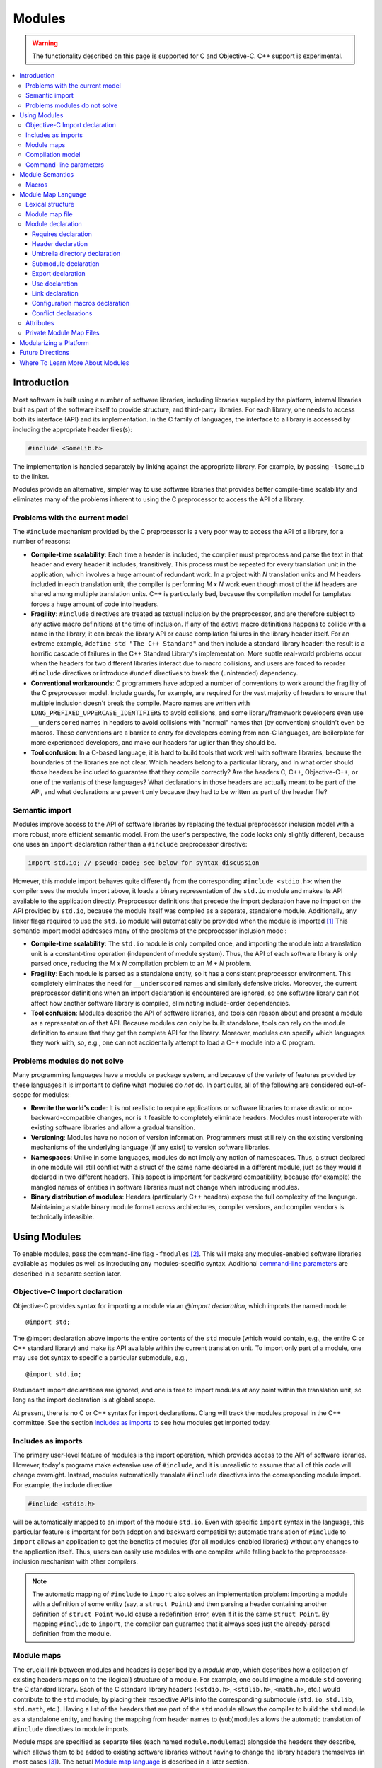 =======
Modules
=======

.. warning::
   The functionality described on this page is supported for C and
   Objective-C. C++ support is experimental.

.. contents::
   :local:

Introduction
============
Most software is built using a number of software libraries, including libraries supplied by the platform, internal libraries built as part of the software itself to provide structure, and third-party libraries. For each library, one needs to access both its interface (API) and its implementation. In the C family of languages, the interface to a library is accessed by including the appropriate header files(s):

.. code-block:: c

  #include <SomeLib.h>

The implementation is handled separately by linking against the appropriate library. For example, by passing ``-lSomeLib`` to the linker.

Modules provide an alternative, simpler way to use software libraries that provides better compile-time scalability and eliminates many of the problems inherent to using the C preprocessor to access the API of a library.

Problems with the current model
-------------------------------
The ``#include`` mechanism provided by the C preprocessor is a very poor way to access the API of a library, for a number of reasons:

* **Compile-time scalability**: Each time a header is included, the
  compiler must preprocess and parse the text in that header and every
  header it includes, transitively. This process must be repeated for
  every translation unit in the application, which involves a huge
  amount of redundant work. In a project with *N* translation units
  and *M* headers included in each translation unit, the compiler is
  performing *M x N* work even though most of the *M* headers are
  shared among multiple translation units. C++ is particularly bad,
  because the compilation model for templates forces a huge amount of
  code into headers.

* **Fragility**: ``#include`` directives are treated as textual
  inclusion by the preprocessor, and are therefore subject to any  
  active macro definitions at the time of inclusion. If any of the 
  active macro definitions happens to collide with a name in the 
  library, it can break the library API or cause compilation failures 
  in the library header itself. For an extreme example, 
  ``#define std "The C++ Standard"`` and then include a standard  
  library header: the result is a horrific cascade of failures in the
  C++ Standard Library's implementation. More subtle real-world
  problems occur when the headers for two different libraries interact
  due to macro collisions, and users are forced to reorder
  ``#include`` directives or introduce ``#undef`` directives to break
  the (unintended) dependency.

* **Conventional workarounds**: C programmers have
  adopted a number of conventions to work around the fragility of the
  C preprocessor model. Include guards, for example, are required for
  the vast majority of headers to ensure that multiple inclusion
  doesn't break the compile. Macro names are written with
  ``LONG_PREFIXED_UPPERCASE_IDENTIFIERS`` to avoid collisions, and some
  library/framework developers even use ``__underscored`` names
  in headers to avoid collisions with "normal" names that (by
  convention) shouldn't even be macros. These conventions are a
  barrier to entry for developers coming from non-C languages, are
  boilerplate for more experienced developers, and make our headers
  far uglier than they should be.

* **Tool confusion**: In a C-based language, it is hard to build tools
  that work well with software libraries, because the boundaries of
  the libraries are not clear. Which headers belong to a particular
  library, and in what order should those headers be included to
  guarantee that they compile correctly? Are the headers C, C++,
  Objective-C++, or one of the variants of these languages? What
  declarations in those headers are actually meant to be part of the
  API, and what declarations are present only because they had to be
  written as part of the header file?

Semantic import
---------------
Modules improve access to the API of software libraries by replacing the textual preprocessor inclusion model with a more robust, more efficient semantic model. From the user's perspective, the code looks only slightly different, because one uses an ``import`` declaration rather than a ``#include`` preprocessor directive:

.. code-block:: c

  import std.io; // pseudo-code; see below for syntax discussion

However, this module import behaves quite differently from the corresponding ``#include <stdio.h>``: when the compiler sees the module import above, it loads a binary representation of the ``std.io`` module and makes its API available to the application directly. Preprocessor definitions that precede the import declaration have no impact on the API provided by ``std.io``, because the module itself was compiled as a separate, standalone module. Additionally, any linker flags required to use the ``std.io`` module will automatically be provided when the module is imported [#]_
This semantic import model addresses many of the problems of the preprocessor inclusion model:

* **Compile-time scalability**: The ``std.io`` module is only compiled once, and importing the module into a translation unit is a constant-time operation (independent of module system). Thus, the API of each software library is only parsed once, reducing the *M x N* compilation problem to an *M + N* problem.

* **Fragility**: Each module is parsed as a standalone entity, so it has a consistent preprocessor environment. This completely eliminates the need for ``__underscored`` names and similarly defensive tricks. Moreover, the current preprocessor definitions when an import declaration is encountered are ignored, so one software library can not affect how another software library is compiled, eliminating include-order dependencies.

* **Tool confusion**: Modules describe the API of software libraries, and tools can reason about and present a module as a representation of that API. Because modules can only be built standalone, tools can rely on the module definition to ensure that they get the complete API for the library. Moreover, modules can specify which languages they work with, so, e.g., one can not accidentally attempt to load a C++ module into a C program.

Problems modules do not solve
-----------------------------
Many programming languages have a module or package system, and because of the variety of features provided by these languages it is important to define what modules do *not* do. In particular, all of the following are considered out-of-scope for modules:

* **Rewrite the world's code**: It is not realistic to require applications or software libraries to make drastic or non-backward-compatible changes, nor is it feasible to completely eliminate headers. Modules must interoperate with existing software libraries and allow a gradual transition.

* **Versioning**: Modules have no notion of version information. Programmers must still rely on the existing versioning mechanisms of the underlying language (if any exist) to version software libraries.

* **Namespaces**: Unlike in some languages, modules do not imply any notion of namespaces. Thus, a struct declared in one module will still conflict with a struct of the same name declared in a different module, just as they would if declared in two different headers. This aspect is important for backward compatibility, because (for example) the mangled names of entities in software libraries must not change when introducing modules.

* **Binary distribution of modules**: Headers (particularly C++ headers) expose the full complexity of the language. Maintaining a stable binary module format across architectures, compiler versions, and compiler vendors is technically infeasible.

Using Modules
=============
To enable modules, pass the command-line flag ``-fmodules`` [#]_. This will make any modules-enabled software libraries available as modules as well as introducing any modules-specific syntax. Additional `command-line parameters`_ are described in a separate section later.

Objective-C Import declaration
------------------------------
Objective-C provides syntax for importing a module via an *@import declaration*, which imports the named module:

.. parsed-literal::

  @import std;

The @import declaration above imports the entire contents of the ``std`` module (which would contain, e.g., the entire C or C++ standard library) and make its API available within the current translation unit. To import only part of a module, one may use dot syntax to specific a particular submodule, e.g.,

.. parsed-literal::

  @import std.io;

Redundant import declarations are ignored, and one is free to import modules at any point within the translation unit, so long as the import declaration is at global scope.

At present, there is no C or C++ syntax for import declarations. Clang
will track the modules proposal in the C++ committee. See the section
`Includes as imports`_ to see how modules get imported today.

Includes as imports
-------------------
The primary user-level feature of modules is the import operation, which provides access to the API of software libraries. However, today's programs make extensive use of ``#include``, and it is unrealistic to assume that all of this code will change overnight. Instead, modules automatically translate ``#include`` directives into the corresponding module import. For example, the include directive

.. code-block:: c

  #include <stdio.h>

will be automatically mapped to an import of the module ``std.io``. Even with specific ``import`` syntax in the language, this particular feature is important for both adoption and backward compatibility: automatic translation of ``#include`` to ``import`` allows an application to get the benefits of modules (for all modules-enabled libraries) without any changes to the application itself. Thus, users can easily use modules with one compiler while falling back to the preprocessor-inclusion mechanism with other compilers.

.. note::

  The automatic mapping of ``#include`` to ``import`` also solves an implementation problem: importing a module with a definition of some entity (say, a ``struct Point``) and then parsing a header containing another definition of ``struct Point`` would cause a redefinition error, even if it is the same ``struct Point``. By mapping ``#include`` to ``import``, the compiler can guarantee that it always sees just the already-parsed definition from the module.

Module maps
-----------
The crucial link between modules and headers is described by a *module map*, which describes how a collection of existing headers maps on to the (logical) structure of a module. For example, one could imagine a module ``std`` covering the C standard library. Each of the C standard library headers (``<stdio.h>``, ``<stdlib.h>``, ``<math.h>``, etc.) would contribute to the ``std`` module, by placing their respective APIs into the corresponding submodule (``std.io``, ``std.lib``, ``std.math``, etc.). Having a list of the headers that are part of the ``std`` module allows the compiler to build the ``std`` module as a standalone entity, and having the mapping from header names to (sub)modules allows the automatic translation of ``#include`` directives to module imports.

Module maps are specified as separate files (each named ``module.modulemap``) alongside the headers they describe, which allows them to be added to existing software libraries without having to change the library headers themselves (in most cases [#]_). The actual `Module map language`_ is described in a later section.

.. note::

  To actually see any benefits from modules, one first has to introduce module maps for the underlying C standard library and the libraries and headers on which it depends. The section `Modularizing a Platform`_ describes the steps one must take to write these module maps.
  
One can use module maps without modules to check the integrity of the use of header files. To do this, use the ``-fmodule-maps`` option instead of the ``-fmodules`` option.

Compilation model
-----------------
The binary representation of modules is automatically generated by the compiler on an as-needed basis. When a module is imported (e.g., by an ``#include`` of one of the module's headers), the compiler will spawn a second instance of itself [#]_, with a fresh preprocessing context [#]_, to parse just the headers in that module. The resulting Abstract Syntax Tree (AST) is then persisted into the binary representation of the module that is then loaded into translation unit where the module import was encountered.

The binary representation of modules is persisted in the *module cache*. Imports of a module will first query the module cache and, if a binary representation of the required module is already available, will load that representation directly. Thus, a module's headers will only be parsed once per language configuration, rather than once per translation unit that uses the module.

Modules maintain references to each of the headers that were part of the module build. If any of those headers changes, or if any of the modules on which a module depends change, then the module will be (automatically) recompiled. The process should never require any user intervention.

Command-line parameters
-----------------------
``-fmodules``
  Enable the modules feature (EXPERIMENTAL).

``-fcxx-modules``
  Enable the modules feature for C++ (EXPERIMENTAL and VERY BROKEN).

``-fmodule-maps``
  Enable interpretation of module maps (EXPERIMENTAL). This option is implied by ``-fmodules``.

``-fmodules-cache-path=<directory>``
  Specify the path to the modules cache. If not provided, Clang will select a system-appropriate default.

``-fno-autolink``
  Disable automatic linking against the libraries associated with imported modules.

``-fmodules-ignore-macro=macroname``
  Instruct modules to ignore the named macro when selecting an appropriate module variant. Use this for macros defined on the command line that don't affect how modules are built, to improve sharing of compiled module files.

``-fmodules-prune-interval=seconds``
  Specify the minimum delay (in seconds) between attempts to prune the module cache. Module cache pruning attempts to clear out old, unused module files so that the module cache itself does not grow without bound. The default delay is large (604,800 seconds, or 7 days) because this is an expensive operation. Set this value to 0 to turn off pruning.

``-fmodules-prune-after=seconds``
  Specify the minimum time (in seconds) for which a file in the module cache must be unused (according to access time) before module pruning will remove it. The default delay is large (2,678,400 seconds, or 31 days) to avoid excessive module rebuilding.

``-module-file-info <module file name>``
  Debugging aid that prints information about a given module file (with a ``.pcm`` extension), including the language and preprocessor options that particular module variant was built with.

``-fmodules-decluse``
  Enable checking of module ``use`` declarations.

``-fmodule-name=module-id``
  Consider a source file as a part of the given module.

``-fmodule-map-file=<file>``
  Load the given module map file if a header from its directory or one of its subdirectories is loaded.

Module Semantics
================

Modules are modeled as if each submodule were a separate translation unit, and a module import makes names from the other translation unit visible. Each submodule starts with a new preprocessor state and an empty translation unit.

.. note::

  This behavior is currently only approximated when building a module. Entities within a submodule that has already been built are visible when building later submodules in that module. This can lead to fragile modules that depend on the build order used for the submodules of the module, and should not be relied upon.

As an example, in C, this implies that if two structs are defined in different submodules with the same name, those two types are distinct types (but may be *compatible* types if their definitions match. In C++, two structs defined with the same name in different submodules are the *same* type, and must be equivalent under C++'s One Definition Rule.

.. note::

  Clang currently only performs minimal checking for violations of the One Definition Rule.

Macros
------

The C and C++ preprocessor assumes that the input text is a single linear buffer, but with modules this is not the case. It is possible to import two modules that have conflicting definitions for a macro (or where one ``#define``\s a macro and the other ``#undef``\ines it). The rules for handling macro definitions in the presence of modules are as follows:

* Each definition and undefinition of a macro is considered to be a distinct entity.
* Such entities are *visible* if they are from the current submodule or translation unit, or if they were exported from a submodule that has been imported.
* A ``#define X`` or ``#undef X`` directive *overrides* all definitions of ``X`` that are visible at the point of the directive.
* A ``#define`` or ``#undef`` directive is *active* if it is visible and no visible directive overrides it.
* A set of macro directives is *consistent* if it consists of only ``#undef`` directives, or if all ``#define`` directives in the set define the macro name to the same sequence of tokens (following the usual rules for macro redefinitions).
* If a macro name is used and the set of active directives is not consistent, the program is ill-formed. Otherwise, the (unique) meaning of the macro name is used.

For example, suppose:

* ``<stdio.h>`` defines a macro ``getc`` (and exports its ``#define``)
* ``<cstdio>`` imports the ``<stdio.h>`` module and undefines the macro (and exports its ``#undef``)
  
The ``#undef`` overrides the ``#define``, and a source file that imports both modules *in any order* will not see ``getc`` defined as a macro.

Module Map Language
===================

The module map language describes the mapping from header files to the
logical structure of modules. To enable support for using a library as
a module, one must write a ``module.modulemap`` file for that library. The
``module.modulemap`` file is placed alongside the header files themselves,
and is written in the module map language described below.

.. note::
    For compatibility with previous releases, if a module map file named
    ``module.modulemap`` is not found, Clang will also search for a file named
    ``module.map``. This behavior is deprecated and we plan to eventually
    remove it.

As an example, the module map file for the C standard library might look a bit like this:

.. parsed-literal::

  module std [system] [extern_c] {
    module complex {
      header "complex.h"
      export *
    }

    module ctype {
      header "ctype.h"
      export *
    }

    module errno {
      header "errno.h"
      header "sys/errno.h"
      export *
    }

    module fenv {
      header "fenv.h"
      export *
    }

    // ...more headers follow...
  }

Here, the top-level module ``std`` encompasses the whole C standard library. It has a number of submodules containing different parts of the standard library: ``complex`` for complex numbers, ``ctype`` for character types, etc. Each submodule lists one of more headers that provide the contents for that submodule. Finally, the ``export *`` command specifies that anything included by that submodule will be automatically re-exported. 

Lexical structure
-----------------
Module map files use a simplified form of the C99 lexer, with the same rules for identifiers, tokens, string literals, ``/* */`` and ``//`` comments. The module map language has the following reserved words; all other C identifiers are valid identifiers.

.. parsed-literal::

  ``config_macros`` ``export``     ``module``
  ``conflict``      ``framework``  ``requires``
  ``exclude``       ``header``     ``private``
  ``explicit``      ``link``       ``umbrella``
  ``extern``        ``use``

Module map file
---------------
A module map file consists of a series of module declarations:

.. parsed-literal::

  *module-map-file*:
    *module-declaration**

Within a module map file, modules are referred to by a *module-id*, which uses periods to separate each part of a module's name:

.. parsed-literal::

  *module-id*:
    *identifier* ('.' *identifier*)*

Module declaration
------------------
A module declaration describes a module, including the headers that contribute to that module, its submodules, and other aspects of the module.

.. parsed-literal::

  *module-declaration*:
    ``explicit``:sub:`opt` ``framework``:sub:`opt` ``module`` *module-id* *attributes*:sub:`opt` '{' *module-member** '}'
    ``extern`` ``module`` *module-id* *string-literal*

The *module-id* should consist of only a single *identifier*, which provides the name of the module being defined. Each module shall have a single definition. 

The ``explicit`` qualifier can only be applied to a submodule, i.e., a module that is nested within another module. The contents of explicit submodules are only made available when the submodule itself was explicitly named in an import declaration or was re-exported from an imported module.

The ``framework`` qualifier specifies that this module corresponds to a Darwin-style framework. A Darwin-style framework (used primarily on Mac OS X and iOS) is contained entirely in directory ``Name.framework``, where ``Name`` is the name of the framework (and, therefore, the name of the module). That directory has the following layout:

.. parsed-literal::

  Name.framework/
    Modules/module.modulemap  Module map for the framework
    Headers/                  Subdirectory containing framework headers
    Frameworks/               Subdirectory containing embedded frameworks
    Resources/                Subdirectory containing additional resources
    Name                      Symbolic link to the shared library for the framework

The ``system`` attribute specifies that the module is a system module. When a system module is rebuilt, all of the module's headers will be considered system headers, which suppresses warnings. This is equivalent to placing ``#pragma GCC system_header`` in each of the module's headers. The form of attributes is described in the section Attributes_, below.

The ``extern_c`` attribute specifies that the module contains C code that can be used from within C++. When such a module is built for use in C++ code, all of the module's headers will be treated as if they were contained within an implicit ``extern "C"`` block. An import for a module with this attribute can appear within an ``extern "C"`` block. No other restrictions are lifted, however: the module currently cannot be imported within an ``extern "C"`` block in a namespace.

Modules can have a number of different kinds of members, each of which is described below:

.. parsed-literal::

  *module-member*:
    *requires-declaration*
    *header-declaration*
    *umbrella-dir-declaration*
    *submodule-declaration*
    *export-declaration*
    *use-declaration*
    *link-declaration*
    *config-macros-declaration*
    *conflict-declaration*

An extern module references a module defined by the *module-id* in a file given by the *string-literal*. The file can be referenced either by an absolute path or by a path relative to the current map file.

Requires declaration
~~~~~~~~~~~~~~~~~~~~
A *requires-declaration* specifies the requirements that an importing translation unit must satisfy to use the module.

.. parsed-literal::

  *requires-declaration*:
    ``requires`` *feature-list*

  *feature-list*:
    *feature* (',' *feature*)*

  *feature*:
    ``!``:sub:`opt` *identifier*

The requirements clause allows specific modules or submodules to specify that they are only accessible with certain language dialects or on certain platforms. The feature list is a set of identifiers, defined below. If any of the features is not available in a given translation unit, that translation unit shall not import the module. The optional ``!`` indicates that a feature is incompatible with the module.

The following features are defined:

altivec
  The target supports AltiVec.

blocks
  The "blocks" language feature is available.

cplusplus
  C++ support is available.

cplusplus11
  C++11 support is available.

objc
  Objective-C support is available.

objc_arc
  Objective-C Automatic Reference Counting (ARC) is available

opencl
  OpenCL is available

tls
  Thread local storage is available.

*target feature*
  A specific target feature (e.g., ``sse4``, ``avx``, ``neon``) is available.


**Example**: The ``std`` module can be extended to also include C++ and C++11 headers using a *requires-declaration*:

.. parsed-literal::

 module std {
    // C standard library...

    module vector {
      requires cplusplus
      header "vector"
    }

    module type_traits {
      requires cplusplus11
      header "type_traits"
    }
  }

Header declaration
~~~~~~~~~~~~~~~~~~
A header declaration specifies that a particular header is associated with the enclosing module.

.. parsed-literal::

  *header-declaration*:
    ``umbrella``:sub:`opt` ``header`` *string-literal*
    ``private`` ``header`` *string-literal*
    ``exclude`` ``header`` *string-literal*

A header declaration that does not contain ``exclude`` specifies a header that contributes to the enclosing module. Specifically, when the module is built, the named header will be parsed and its declarations will be (logically) placed into the enclosing submodule.

A header with the ``umbrella`` specifier is called an umbrella header. An umbrella header includes all of the headers within its directory (and any subdirectories), and is typically used (in the ``#include`` world) to easily access the full API provided by a particular library. With modules, an umbrella header is a convenient shortcut that eliminates the need to write out ``header`` declarations for every library header. A given directory can only contain a single umbrella header.

.. note::
    Any headers not included by the umbrella header should have
    explicit ``header`` declarations. Use the   
    ``-Wincomplete-umbrella`` warning option to ask Clang to complain
    about headers not covered by the umbrella header or the module map.

A header with the ``private`` specifier may not be included from outside the module itself.

A header with the ``exclude`` specifier is excluded from the module. It will not be included when the module is built, nor will it be considered to be part of the module.

**Example**: The C header ``assert.h`` is an excellent candidate for an excluded header, because it is meant to be included multiple times (possibly with different ``NDEBUG`` settings).

.. parsed-literal::

  module std [system] {
    exclude header "assert.h"
  }

A given header shall not be referenced by more than one *header-declaration*.

Umbrella directory declaration
~~~~~~~~~~~~~~~~~~~~~~~~~~~~~~
An umbrella directory declaration specifies that all of the headers in the specified directory should be included within the module.

.. parsed-literal::

  *umbrella-dir-declaration*:
    ``umbrella`` *string-literal*
  
The *string-literal* refers to a directory. When the module is built, all of the header files in that directory (and its subdirectories) are included in the module.

An *umbrella-dir-declaration* shall not refer to the same directory as the location of an umbrella *header-declaration*. In other words, only a single kind of umbrella can be specified for a given directory.

.. note::

    Umbrella directories are useful for libraries that have a large number of headers but do not have an umbrella header.


Submodule declaration
~~~~~~~~~~~~~~~~~~~~~
Submodule declarations describe modules that are nested within their enclosing module.

.. parsed-literal::

  *submodule-declaration*:
    *module-declaration*
    *inferred-submodule-declaration*

A *submodule-declaration* that is a *module-declaration* is a nested module. If the *module-declaration* has a ``framework`` specifier, the enclosing module shall have a ``framework`` specifier; the submodule's contents shall be contained within the subdirectory ``Frameworks/SubName.framework``, where ``SubName`` is the name of the submodule.

A *submodule-declaration* that is an *inferred-submodule-declaration* describes a set of submodules that correspond to any headers that are part of the module but are not explicitly described by a *header-declaration*.

.. parsed-literal::

  *inferred-submodule-declaration*:
    ``explicit``:sub:`opt` ``framework``:sub:`opt` ``module`` '*' *attributes*:sub:`opt` '{' *inferred-submodule-member** '}'
  
  *inferred-submodule-member*:
    ``export`` '*'

A module containing an *inferred-submodule-declaration* shall have either an umbrella header or an umbrella directory. The headers to which the *inferred-submodule-declaration* applies are exactly those headers included by the umbrella header (transitively) or included in the module because they reside within the umbrella directory (or its subdirectories).

For each header included by the umbrella header or in the umbrella directory that is not named by a *header-declaration*, a module declaration is implicitly generated from the *inferred-submodule-declaration*. The module will:

* Have the same name as the header (without the file extension)
* Have the ``explicit`` specifier, if the *inferred-submodule-declaration* has the ``explicit`` specifier
* Have the ``framework`` specifier, if the    
  *inferred-submodule-declaration* has the ``framework`` specifier
* Have the attributes specified by the \ *inferred-submodule-declaration* 
* Contain a single *header-declaration* naming that header
* Contain a single *export-declaration* ``export *``, if the \ *inferred-submodule-declaration* contains the \ *inferred-submodule-member* ``export *``

**Example**: If the subdirectory "MyLib" contains the headers ``A.h`` and ``B.h``, then the following module map:

.. parsed-literal::

  module MyLib {
    umbrella "MyLib"
    explicit module * {
      export *
    }
  }

is equivalent to the (more verbose) module map:

.. parsed-literal::

  module MyLib {
    explicit module A {
      header "A.h"
      export *
    }

    explicit module B {
      header "B.h"
      export *
    }
  }

Export declaration
~~~~~~~~~~~~~~~~~~
An *export-declaration* specifies which imported modules will automatically be re-exported as part of a given module's API.

.. parsed-literal::

  *export-declaration*:
    ``export`` *wildcard-module-id*

  *wildcard-module-id*:
    *identifier*
    '*'
    *identifier* '.' *wildcard-module-id*

The *export-declaration* names a module or a set of modules that will be re-exported to any translation unit that imports the enclosing module. Each imported module that matches the *wildcard-module-id* up to, but not including, the first ``*`` will be re-exported.

**Example**:: In the following example, importing ``MyLib.Derived`` also provides the API for ``MyLib.Base``:

.. parsed-literal::

  module MyLib {
    module Base {
      header "Base.h"
    }

    module Derived {
      header "Derived.h"
      export Base
    }
  }

Note that, if ``Derived.h`` includes ``Base.h``, one can simply use a wildcard export to re-export everything ``Derived.h`` includes:

.. parsed-literal::

  module MyLib {
    module Base {
      header "Base.h"
    }

    module Derived {
      header "Derived.h"
      export *
    }
  }

.. note::

  The wildcard export syntax ``export *`` re-exports all of the
  modules that were imported in the actual header file. Because
  ``#include`` directives are automatically mapped to module imports,
  ``export *`` provides the same transitive-inclusion behavior
  provided by the C preprocessor, e.g., importing a given module
  implicitly imports all of the modules on which it depends.
  Therefore, liberal use of ``export *`` provides excellent backward
  compatibility for programs that rely on transitive inclusion (i.e.,
  all of them).

Use declaration
~~~~~~~~~~~~~~~
A *use-declaration* specifies one of the other modules that the module is allowed to use. An import or include not matching one of these is rejected when the option *-fmodules-decluse*.

.. parsed-literal::

  *use-declaration*:
    ``use`` *module-id*

**Example**:: In the following example, use of A from C is not declared, so will trigger a warning.

.. parsed-literal::

  module A {
    header "a.h"
  }

  module B {
    header "b.h"
  }

  module C {
    header "c.h"
    use B
  }

When compiling a source file that implements a module, use the option ``-fmodule-name=module-id`` to indicate that the source file is logically part of that module.

The compiler at present only applies restrictions to the module directly being built.

Link declaration
~~~~~~~~~~~~~~~~
A *link-declaration* specifies a library or framework against which a program should be linked if the enclosing module is imported in any translation unit in that program.

.. parsed-literal::

  *link-declaration*:
    ``link`` ``framework``:sub:`opt` *string-literal*

The *string-literal* specifies the name of the library or framework against which the program should be linked. For example, specifying "clangBasic" would instruct the linker to link with ``-lclangBasic`` for a Unix-style linker.

A *link-declaration* with the ``framework`` specifies that the linker should link against the named framework, e.g., with ``-framework MyFramework``.

.. note::

  Automatic linking with the ``link`` directive is not yet widely
  implemented, because it requires support from both the object file
  format and the linker. The notion is similar to Microsoft Visual
  Studio's ``#pragma comment(lib...)``.

Configuration macros declaration
~~~~~~~~~~~~~~~~~~~~~~~~~~~~~~~~
The *config-macros-declaration* specifies the set of configuration macros that have an effect on the the API of the enclosing module.

.. parsed-literal::

  *config-macros-declaration*:
    ``config_macros`` *attributes*:sub:`opt` *config-macro-list*:sub:`opt`

  *config-macro-list*:
    *identifier* (',' *identifier*)*

Each *identifier* in the *config-macro-list* specifies the name of a macro. The compiler is required to maintain different variants of the given module for differing definitions of any of the named macros.

A *config-macros-declaration* shall only be present on a top-level module, i.e., a module that is not nested within an enclosing module.

The ``exhaustive`` attribute specifies that the list of macros in the *config-macros-declaration* is exhaustive, meaning that no other macro definition is intended to have an effect on the API of that module. 

.. note::

  The ``exhaustive`` attribute implies that any macro definitions 
  for macros not listed as configuration macros should be ignored
  completely when building the module. As an optimization, the
  compiler could reduce the number of unique module variants by not
  considering these non-configuration macros. This optimization is not
  yet implemented in Clang.

A translation unit shall not import the same module under different definitions of the configuration macros.

.. note::

  Clang implements a weak form of this requirement: the definitions
  used for configuration macros are fixed based on the definitions
  provided by the command line. If an import occurs and the definition
  of any configuration macro has changed, the compiler will produce a
  warning (under the control of ``-Wconfig-macros``).

**Example:** A logging library might provide different API (e.g., in the form of different definitions for a logging macro) based on the ``NDEBUG`` macro setting:

.. parsed-literal::

  module MyLogger {
    umbrella header "MyLogger.h"
    config_macros [exhaustive] NDEBUG
  }

Conflict declarations
~~~~~~~~~~~~~~~~~~~~~
A *conflict-declaration* describes a case where the presence of two different modules in the same translation unit is likely to cause a problem. For example, two modules may provide similar-but-incompatible functionality.

.. parsed-literal::

  *conflict-declaration*:
    ``conflict`` *module-id* ',' *string-literal*

The *module-id* of the *conflict-declaration* specifies the module with which the enclosing module conflicts. The specified module shall not have been imported in the translation unit when the enclosing module is imported.

The *string-literal* provides a message to be provided as part of the compiler diagnostic when two modules conflict.

.. note::

  Clang emits a warning (under the control of ``-Wmodule-conflict``)
  when a module conflict is discovered.

**Example:**

.. parsed-literal::

  module Conflicts {
    explicit module A {
      header "conflict_a.h"
      conflict B, "we just don't like B"
    }

    module B {
      header "conflict_b.h"
    }
  }


Attributes
----------
Attributes are used in a number of places in the grammar to describe specific behavior of other declarations. The format of attributes is fairly simple.

.. parsed-literal::

  *attributes*:
    *attribute* *attributes*:sub:`opt`

  *attribute*:
    '[' *identifier* ']'

Any *identifier* can be used as an attribute, and each declaration specifies what attributes can be applied to it.

Private Module Map Files
------------------------
Module map files are typically named ``module.modulemap`` and live
either alongside the headers they describe or in a parent directory of
the headers they describe. These module maps typically describe all of
the API for the library.

However, in some cases, the presence or absence of particular headers
is used to distinguish between the "public" and "private" APIs of a
particular library. For example, a library may contain the headers
``Foo.h`` and ``Foo_Private.h``, providing public and private APIs,
respectively. Additionally, ``Foo_Private.h`` may only be available on
some versions of library, and absent in others. One cannot easily
express this with a single module map file in the library:

.. parsed-literal::

  module Foo {
    header "Foo.h"
    
    explicit module Private {
      header "Foo_Private.h"
    }
  }


because the header ``Foo_Private.h`` won't always be available. The
module map file could be customized based on whether
``Foo_Private.h``is available or not, but doing so requires custom
build machinery.

Private module map files, which are named ``module.private.modulemap``
(or, for backward compatibility, ``module_private.map``), allow one to
augment the primary module map file with an additional submodule. For
example, we would split the module map file above into two module map
files:

.. parsed-literal::

  /* module.modulemap */
  module Foo {
    header "Foo.h"
  }
  
  /* module.private.modulemap */
  explicit module Foo.Private {
    header "Foo_Private.h"
  }


When a ``module.private.modulemap`` file is found alongside a
``module.modulemap`` file, it is loaded after the ``module.modulemap``
file. In our example library, the ``module.private.modulemap`` file
would be available when ``Foo_Private.h`` is available, making it
easier to split a library's public and private APIs along header
boundaries.

Modularizing a Platform
=======================
To get any benefit out of modules, one needs to introduce module maps for software libraries starting at the bottom of the stack. This typically means introducing a module map covering the operating system's headers and the C standard library headers (in ``/usr/include``, for a Unix system). 

The module maps will be written using the `module map language`_, which provides the tools necessary to describe the mapping between headers and modules. Because the set of headers differs from one system to the next, the module map will likely have to be somewhat customized for, e.g., a particular distribution and version of the operating system. Moreover, the system headers themselves may require some modification, if they exhibit any anti-patterns that break modules. Such common patterns are described below.

**Macro-guarded copy-and-pasted definitions**
  System headers vend core types such as ``size_t`` for users. These types are often needed in a number of system headers, and are almost trivial to write. Hence, it is fairly common to see a definition such as the following copy-and-pasted throughout the headers:

  .. parsed-literal::

    #ifndef _SIZE_T
    #define _SIZE_T
    typedef __SIZE_TYPE__ size_t;
    #endif

  Unfortunately, when modules compiles all of the C library headers together into a single module, only the first actual type definition of ``size_t`` will be visible, and then only in the submodule corresponding to the lucky first header. Any other headers that have copy-and-pasted versions of this pattern will *not* have a definition of ``size_t``. Importing the submodule corresponding to one of those headers will therefore not yield ``size_t`` as part of the API, because it wasn't there when the header was parsed. The fix for this problem is either to pull the copied declarations into a common header that gets included everywhere ``size_t`` is part of the API, or to eliminate the ``#ifndef`` and redefine the ``size_t`` type. The latter works for C++ headers and C11, but will cause an error for non-modules C90/C99, where redefinition of ``typedefs`` is not permitted.

**Conflicting definitions**
  Different system headers may provide conflicting definitions for various macros, functions, or types. These conflicting definitions don't tend to cause problems in a pre-modules world unless someone happens to include both headers in one translation unit. Since the fix is often simply "don't do that", such problems persist. Modules requires that the conflicting definitions be eliminated or that they be placed in separate modules (the former is generally the better answer).

**Missing includes**
  Headers are often missing ``#include`` directives for headers that they actually depend on. As with the problem of conflicting definitions, this only affects unlucky users who don't happen to include headers in the right order. With modules, the headers of a particular module will be parsed in isolation, so the module may fail to build if there are missing includes.

**Headers that vend multiple APIs at different times**
  Some systems have headers that contain a number of different kinds of API definitions, only some of which are made available with a given include. For example, the header may vend ``size_t`` only when the macro ``__need_size_t`` is defined before that header is included, and also vend ``wchar_t`` only when the macro ``__need_wchar_t`` is defined. Such headers are often included many times in a single translation unit, and will have no include guards. There is no sane way to map this header to a submodule. One can either eliminate the header (e.g., by splitting it into separate headers, one per actual API) or simply ``exclude`` it in the module map.

To detect and help address some of these problems, the ``clang-tools-extra`` repository contains a ``modularize`` tool that parses a set of given headers and attempts to detect these problems and produce a report. See the tool's in-source documentation for information on how to check your system or library headers.

Future Directions
=================
Modules is an experimental feature, and there is much work left to do to make it both real and useful. Here are a few ideas:

**Detect unused module imports**
  Unlike with ``#include`` directives, it should be fairly simple to track whether a directly-imported module has ever been used. By doing so, Clang can emit ``unused import`` or ``unused #include`` diagnostics, including Fix-Its to remove the useless imports/includes.

**Fix-Its for missing imports**
  It's fairly common for one to make use of some API while writing code, only to get a compiler error about "unknown type" or "no function named" because the corresponding header has not been included. Clang should detect such cases and auto-import the required module (with a Fix-It!).

**Improve modularize**
  The modularize tool is both extremely important (for deployment) and extremely crude. It needs better UI, better detection of problems (especially for C++), and perhaps an assistant mode to help write module maps for you.

**C++ Support**
  Modules clearly has to work for C++, or we'll never get to use it for the Clang code base.

Where To Learn More About Modules
=================================
The Clang source code provides additional information about modules:

``clang/lib/Headers/module.map``
  Module map for Clang's compiler-specific header files.

``clang/test/Modules/``
  Tests specifically related to modules functionality.

``clang/include/clang/Basic/Module.h``
  The ``Module`` class in this header describes a module, and is used throughout the compiler to implement modules.

``clang/include/clang/Lex/ModuleMap.h``
  The ``ModuleMap`` class in this header describes the full module map, consisting of all of the module map files that have been parsed, and providing facilities for looking up module maps and mapping between modules and headers (in both directions).

PCHInternals_
  Information about the serialized AST format used for precompiled headers and modules. The actual implementation is in the ``clangSerialization`` library.

.. [#] Automatic linking against the libraries of modules requires specific linker support, which is not widely available.

.. [#] Modules are only available in C and Objective-C; a separate flag ``-fcxx-modules`` enables modules support for C++, which is even more experimental and broken.

.. [#] There are certain anti-patterns that occur in headers, particularly system headers, that cause problems for modules. The section `Modularizing a Platform`_ describes some of them.

.. [#] The second instance is actually a new thread within the current process, not a separate process. However, the original compiler instance is blocked on the execution of this thread.

.. [#] The preprocessing context in which the modules are parsed is actually dependent on the command-line options provided to the compiler, including the language dialect and any ``-D`` options. However, the compiled modules for different command-line options are kept distinct, and any preprocessor directives that occur within the translation unit are ignored. See the section on the `Configuration macros declaration`_ for more information.

.. _PCHInternals: PCHInternals.html
 
